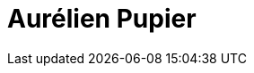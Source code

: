 = Aurélien Pupier
:page-photo_64px: https://static.jboss.org/developer/people/aurelien.pupier/avatar/64.png
:page-photo_32px: https://static.jboss.org/developer/people/aurelien.pupier/avatar/32.png
:page-developer_page: https://developer.jboss.org/people/aurelien.pupier
